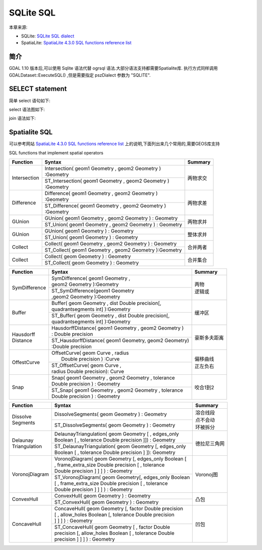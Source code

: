 ﻿.. highlight:: rst
.. _SQLitesql:.. _SQLitesql:

.. _SQLitesql:

############################
SQLite SQL
############################
本章来源:
 
* SQLite: `SQLite SQL dialect <http://www.gdal.org/ogr_sql_sqlite.html>`_  
* SpatiaLite: `SpatiaLite 4.3.0 SQL functions reference list  <http://www.gaia-gis.it/gaia-sins/spatialite-sql-4.3.0.html>`_

********************
简介
********************

GDAL 1.10 版本后,可以使用 Sqlite 语法代替 ogrsql 语法.大部分语法支持都需要Spatialite库. 执行方式同样调用 GDALDataset::ExecuteSQL()  ,但是需要指定 pszDialect 参数为 "SQLITE".

********************
SELECT statement
********************

简单 select 语句如下:

.. image:: img/simple-select-stmt.png
   :alt: simple select statement
   :align: center


select 语法图如下:

.. image:: img/select-stmt.png
   :alt: select statement
   :align: center
 
 
join 语法如下:

.. image:: img/join-clause.png
   :alt: join clause
   :align: center

********************
Spatialite SQL 
********************
可以参考网站 `SpatiaLite 4.3.0 SQL functions reference list  <http://www.gaia-gis.it/gaia-sins/spatialite-sql-4.3.0.html>`_ 上的说明,下面列出来几个常用的,需要GEOS库支持

SQL functions that implement spatial operators



+---------------+---------------------------------------------------------------+-------------+
| Function      |                       Syntax                                  |   Summary   |
+===============+===============================================================+=============+
| Intersection  || Intersection( geom1 Geometry , geom2 Geometry )              |   两物求交  |
|               || :Geometry                                                    |             |
|               +---------------------------------------------------------------+             |
|               || ST_Intersection( geom1 Geometry , geom2 Geometry )           |             |
|               || :Geometry                                                    |             |
+---------------+---------------------------------------------------------------+-------------+
| Difference    || Difference( geom1 Geometry , geom2 Geometry )                |   两物求差  |
|               || :Geometry                                                    |             |
|               +---------------------------------------------------------------+             |
|               || ST_Difference( geom1 Geometry , geom2 Geometry )             |             |
|               || :Geometry                                                    |             |
+---------------+---------------------------------------------------------------+-------------+
| GUnion        | GUnion( geom1 Geometry , geom2 Geometry ) : Geometry          |   两物求并  |
|               +---------------------------------------------------------------+             |
|               | ST_Union( geom1 Geometry , geom2 Geometry ) : Geometry        |             |
+---------------+---------------------------------------------------------------+-------------+
| GUnion        | GUnion( geom1 Geometry ) : Geometry                           |  整体求并   |
|               +---------------------------------------------------------------+             |
|               | ST_Union( geom1 Geometry ) : Geometry                         |             |
+---------------+---------------------------------------------------------------+-------------+
| Collect       | Collect( geom1 Geometry , geom2 Geometry ) : Geometry         |   合并两者  |
|               +---------------------------------------------------------------+             |
|               | ST_Collect( geom1 Geometry , geom2 Geometry ):Geometry        |             |
+---------------+---------------------------------------------------------------+-------------+
| Collect       |  Collect( geom Geometry ) : Geometry                          |  合并集合   |
|               +---------------------------------------------------------------+             |
|               |  ST_Collect( geom Geometry ) : Geometry                       |             |
+---------------+---------------------------------------------------------------+-------------+



+---------------+-------------------------------------------------------+-------------+
| Function      |                      Syntax                           |   Summary   |
+===============+=======================================================+=============+
| SymDifference || SymDifference( geom1 Geometry ,                      || 两物       |
|               || geom2 Geometry ):Geometry                            || 逻辑或     |
|               +-------------------------------------------------------+             |
|               || ST_SymDifference(geom1 Geometry                      |             |
|               || ,geom2 Geometry ):Geometry                           |             |
+---------------+-------------------------------------------------------+-------------+
| Buffer        | | Buffer( geom Geometry , dist Double precision[,     |    缓冲区   |
|               | | quadrantsegments int] ):Geometry                    |             |
|               +-------------------------------------------------------+             |
|               | | ST_Buffer( geom Geometry , dist Double precision[,  |             |
|               | | quadrantsegments int] ):Geometry                    |             |
+---------------+-------------------------------------------------------+-------------+
| | Hausdorff   || HausdorffDistance( geom1 Geometry , geom2 Geometry ) |豪斯多夫距离 |
| | Distance    || : Double precision                                   |             |
|               +-------------------------------------------------------+             |
|               || ST_HausdorffDistance( geom1 Geometry, geom2 Geometry)|             |
|               || :Double precision                                    |             |
+---------------+-------------------------------------------------------+-------------+
| OffestCurve   || OffsetCurve( geom Curve , radius                     | | 偏移曲线  |
|               ||  Double precision ) :Curve                           | | 正左负右  |
|               +-------------------------------------------------------+             |
|               || ST_OffsetCurve( geom Curve ,                         |             |
|               || radius Double precision): Curve                      |             |
+---------------+-------------------------------------------------------+-------------+
| Snap          || Snap( geom1 Geometry , geom2 Geometry , tolerance    |   咬合1到2  |
|               || Double precision ) : Geometry                        |             |
|               +-------------------------------------------------------+             |
|               || ST_Snap( geom1 Geometry , geom2 Geometry , tolerance |             |
|               || Double precision ) : Geometry                        |             |
+---------------+-------------------------------------------------------+-------------+




+---------------+-------------------------------------------------------+-------------+
| Function      |                      Syntax                           |   Summary   |
+===============+=======================================================+=============+
| | Dissolve    |  DissolveSegments( geom Geometry ) : Geometry         || 溶合线段   |
| | Segments    +-------------------------------------------------------+| 点不会动   |
|               |  ST_DissolveSegments( geom Geometry ) : Geometry      || 环被拆分   |
+---------------+-------------------------------------------------------+-------------+
|| Delaunay     || DelaunayTriangulation( geom Geometry [ , edges_only  | 德拉尼三角网|
|| Triangulation|| Boolean [ , tolerance Double precision ]]) : Geometry|             |
|               +-------------------------------------------------------+             |
|               || ST_DelaunayTriangulation( geom Geometry [, edges_only|             |
|               || Boolean [ , tolerance Double precision ] ]): Geometry|             |
+---------------+-------------------------------------------------------+-------------+
|VoronojDiagram || VoronojDiagram( geom Geometry [, edges_only Boolean [|  Voronoj图  |
|               || , frame_extra_size Double precision [ , tolerance    |             |
|               || Double precision ] ] ] ) : Geometry                  |             |
|               +-------------------------------------------------------+             |
|               || ST_VoronojDiagram( geom Geometry[, edges_only Boolean|             |
|               || [ , frame_extra_size Double precision [ , tolerance  |             |
|               || Double precision ] ] ] ) : Geometry                  |             |
+---------------+-------------------------------------------------------+-------------+
| ConvexHull    | ConvexHull( geom Geometry ) : Geometry                |    凸包     |
|               +-------------------------------------------------------+             |
|               | ST_ConvexHull( geom Geometry ) : Geometry             |             |
+---------------+-------------------------------------------------------+-------------+
|   ConcaveHull || ConcaveHull( geom Geometry [, factor Double precision|  凹包       |
|               || [ , allow_holes Boolean [, tolerance Double precision|             |
|               || ] ] ] ) : Geometry                                   |             |
|               +-------------------------------------------------------+             |
|               || ST_ConcaveHull( geom Geometry [ , factor Double      |             |
|               || precision [, allow_holes Boolean [ , tolerance Double|             |
|               || precision ] ] ] ) : Geometry                         |             |
+---------------+-------------------------------------------------------+-------------+
